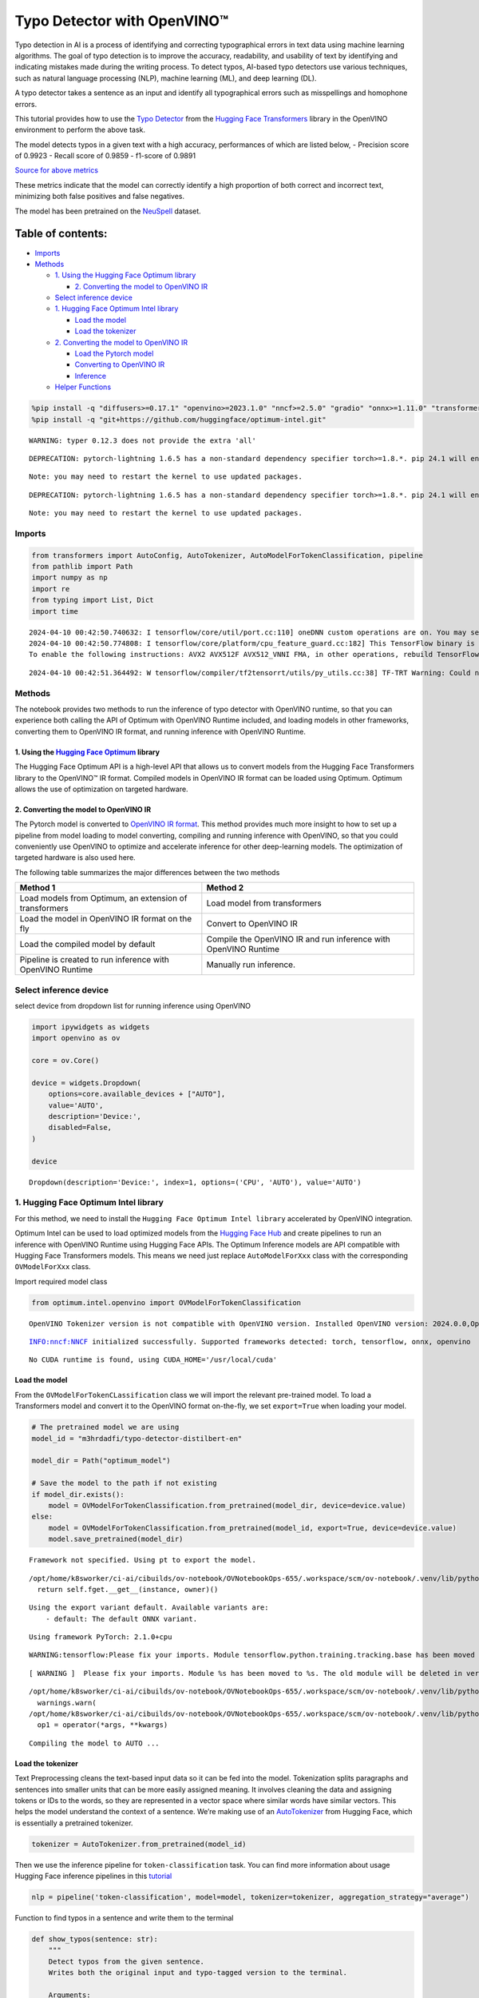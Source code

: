 Typo Detector with OpenVINO™
============================

Typo detection in AI is a process of identifying and correcting
typographical errors in text data using machine learning algorithms. The
goal of typo detection is to improve the accuracy, readability, and
usability of text by identifying and indicating mistakes made during the
writing process. To detect typos, AI-based typo detectors use various
techniques, such as natural language processing (NLP), machine learning
(ML), and deep learning (DL).

A typo detector takes a sentence as an input and identify all
typographical errors such as misspellings and homophone errors.

This tutorial provides how to use the `Typo
Detector <https://huggingface.co/m3hrdadfi/typo-detector-distilbert-en>`__
from the `Hugging Face
Transformers <https://huggingface.co/docs/transformers/index>`__ library
in the OpenVINO environment to perform the above task.

The model detects typos in a given text with a high accuracy,
performances of which are listed below, - Precision score of 0.9923 -
Recall score of 0.9859 - f1-score of 0.9891

`Source for above
metrics <https://huggingface.co/m3hrdadfi/typo-detector-distilbert-en>`__

These metrics indicate that the model can correctly identify a high
proportion of both correct and incorrect text, minimizing both false
positives and false negatives.

The model has been pretrained on the
`NeuSpell <https://github.com/neuspell/neuspell>`__ dataset.

Table of contents:
^^^^^^^^^^^^^^^^^^

-  `Imports <#imports>`__
-  `Methods <#methods>`__

   -  `1. Using the Hugging Face Optimum
      library <#1--using-the-hugging-face-optimum-library>`__

      -  `2. Converting the model to OpenVINO
         IR <#2--converting-the-model-to-openvino-ir>`__

   -  `Select inference device <#select-inference-device>`__
   -  `1. Hugging Face Optimum Intel
      library <#1--hugging-face-optimum-intel-library>`__

      -  `Load the model <#load-the-model>`__
      -  `Load the tokenizer <#load-the-tokenizer>`__

   -  `2. Converting the model to OpenVINO
      IR <#2--converting-the-model-to-openvino-ir>`__

      -  `Load the Pytorch model <#load-the-pytorch-model>`__
      -  `Converting to OpenVINO IR <#converting-to-openvino-ir>`__
      -  `Inference <#inference>`__

   -  `Helper Functions <#helper-functions>`__

.. code:: ipython3

    %pip install -q "diffusers>=0.17.1" "openvino>=2023.1.0" "nncf>=2.5.0" "gradio" "onnx>=1.11.0" "transformers>=4.33.0" "torch>=2.1" --extra-index-url https://download.pytorch.org/whl/cpu
    %pip install -q "git+https://github.com/huggingface/optimum-intel.git"


.. parsed-literal::

    WARNING: typer 0.12.3 does not provide the extra 'all'
    

.. parsed-literal::

    DEPRECATION: pytorch-lightning 1.6.5 has a non-standard dependency specifier torch>=1.8.*. pip 24.1 will enforce this behaviour change. A possible replacement is to upgrade to a newer version of pytorch-lightning or contact the author to suggest that they release a version with a conforming dependency specifiers. Discussion can be found at https://github.com/pypa/pip/issues/12063
    

.. parsed-literal::

    Note: you may need to restart the kernel to use updated packages.


.. parsed-literal::

    DEPRECATION: pytorch-lightning 1.6.5 has a non-standard dependency specifier torch>=1.8.*. pip 24.1 will enforce this behaviour change. A possible replacement is to upgrade to a newer version of pytorch-lightning or contact the author to suggest that they release a version with a conforming dependency specifiers. Discussion can be found at https://github.com/pypa/pip/issues/12063
    

.. parsed-literal::

    Note: you may need to restart the kernel to use updated packages.


Imports
~~~~~~~



.. code:: ipython3

    from transformers import AutoConfig, AutoTokenizer, AutoModelForTokenClassification, pipeline
    from pathlib import Path
    import numpy as np
    import re
    from typing import List, Dict
    import time


.. parsed-literal::

    2024-04-10 00:42:50.740632: I tensorflow/core/util/port.cc:110] oneDNN custom operations are on. You may see slightly different numerical results due to floating-point round-off errors from different computation orders. To turn them off, set the environment variable `TF_ENABLE_ONEDNN_OPTS=0`.
    2024-04-10 00:42:50.774808: I tensorflow/core/platform/cpu_feature_guard.cc:182] This TensorFlow binary is optimized to use available CPU instructions in performance-critical operations.
    To enable the following instructions: AVX2 AVX512F AVX512_VNNI FMA, in other operations, rebuild TensorFlow with the appropriate compiler flags.


.. parsed-literal::

    2024-04-10 00:42:51.364492: W tensorflow/compiler/tf2tensorrt/utils/py_utils.cc:38] TF-TRT Warning: Could not find TensorRT


Methods
~~~~~~~



The notebook provides two methods to run the inference of typo detector
with OpenVINO runtime, so that you can experience both calling the API
of Optimum with OpenVINO Runtime included, and loading models in other
frameworks, converting them to OpenVINO IR format, and running inference
with OpenVINO Runtime.

1. Using the `Hugging Face Optimum <https://huggingface.co/docs/optimum/index>`__ library
'''''''''''''''''''''''''''''''''''''''''''''''''''''''''''''''''''''''''''''''''''''''''



The Hugging Face Optimum API is a high-level API that allows us to
convert models from the Hugging Face Transformers library to the
OpenVINO™ IR format. Compiled models in OpenVINO IR format can be loaded
using Optimum. Optimum allows the use of optimization on targeted
hardware.

2. Converting the model to OpenVINO IR
''''''''''''''''''''''''''''''''''''''



The Pytorch model is converted to `OpenVINO IR
format <https://docs.openvino.ai/2024/documentation/openvino-ir-format.html>`__.
This method provides much more insight to how to set up a pipeline from
model loading to model converting, compiling and running inference with
OpenVINO, so that you could conveniently use OpenVINO to optimize and
accelerate inference for other deep-learning models. The optimization of
targeted hardware is also used here.

The following table summarizes the major differences between the two
methods

+-----------------------------------+----------------------------------+
| Method 1                          | Method 2                         |
+===================================+==================================+
| Load models from Optimum, an      | Load model from transformers     |
| extension of transformers         |                                  |
+-----------------------------------+----------------------------------+
| Load the model in OpenVINO IR     | Convert to OpenVINO IR           |
| format on the fly                 |                                  |
+-----------------------------------+----------------------------------+
| Load the compiled model by        | Compile the OpenVINO IR and run  |
| default                           | inference with OpenVINO Runtime  |
+-----------------------------------+----------------------------------+
| Pipeline is created to run        | Manually run inference.          |
| inference with OpenVINO Runtime   |                                  |
+-----------------------------------+----------------------------------+

Select inference device
~~~~~~~~~~~~~~~~~~~~~~~



select device from dropdown list for running inference using OpenVINO

.. code:: ipython3

    import ipywidgets as widgets
    import openvino as ov
    
    core = ov.Core()
    
    device = widgets.Dropdown(
        options=core.available_devices + ["AUTO"],
        value='AUTO',
        description='Device:',
        disabled=False,
    )
    
    device




.. parsed-literal::

    Dropdown(description='Device:', index=1, options=('CPU', 'AUTO'), value='AUTO')



1. Hugging Face Optimum Intel library
~~~~~~~~~~~~~~~~~~~~~~~~~~~~~~~~~~~~~



For this method, we need to install the
``Hugging Face Optimum Intel library`` accelerated by OpenVINO
integration.

Optimum Intel can be used to load optimized models from the `Hugging
Face Hub <https://huggingface.co/docs/optimum/intel/hf.co/models>`__ and
create pipelines to run an inference with OpenVINO Runtime using Hugging
Face APIs. The Optimum Inference models are API compatible with Hugging
Face Transformers models. This means we need just replace
``AutoModelForXxx`` class with the corresponding ``OVModelForXxx``
class.

Import required model class

.. code:: ipython3

    from optimum.intel.openvino import OVModelForTokenClassification


.. parsed-literal::

    OpenVINO Tokenizer version is not compatible with OpenVINO version. Installed OpenVINO version: 2024.0.0,OpenVINO Tokenizers requires . OpenVINO Tokenizers models will not be added during export.


.. parsed-literal::

    INFO:nncf:NNCF initialized successfully. Supported frameworks detected: torch, tensorflow, onnx, openvino


.. parsed-literal::

    No CUDA runtime is found, using CUDA_HOME='/usr/local/cuda'


Load the model
''''''''''''''



From the ``OVModelForTokenCLassification`` class we will import the
relevant pre-trained model. To load a Transformers model and convert it
to the OpenVINO format on-the-fly, we set ``export=True`` when loading
your model.

.. code:: ipython3

    # The pretrained model we are using
    model_id = "m3hrdadfi/typo-detector-distilbert-en"
    
    model_dir = Path("optimum_model")
    
    # Save the model to the path if not existing
    if model_dir.exists():
        model = OVModelForTokenClassification.from_pretrained(model_dir, device=device.value)
    else:
        model = OVModelForTokenClassification.from_pretrained(model_id, export=True, device=device.value)
        model.save_pretrained(model_dir)


.. parsed-literal::

    Framework not specified. Using pt to export the model.


.. parsed-literal::

    /opt/home/k8sworker/ci-ai/cibuilds/ov-notebook/OVNotebookOps-655/.workspace/scm/ov-notebook/.venv/lib/python3.8/site-packages/torch/_utils.py:831: UserWarning: TypedStorage is deprecated. It will be removed in the future and UntypedStorage will be the only storage class. This should only matter to you if you are using storages directly.  To access UntypedStorage directly, use tensor.untyped_storage() instead of tensor.storage()
      return self.fget.__get__(instance, owner)()


.. parsed-literal::

    Using the export variant default. Available variants are:
        - default: The default ONNX variant.


.. parsed-literal::

    Using framework PyTorch: 2.1.0+cpu


.. parsed-literal::

    WARNING:tensorflow:Please fix your imports. Module tensorflow.python.training.tracking.base has been moved to tensorflow.python.trackable.base. The old module will be deleted in version 2.11.


.. parsed-literal::

    [ WARNING ]  Please fix your imports. Module %s has been moved to %s. The old module will be deleted in version %s.


.. parsed-literal::

    /opt/home/k8sworker/ci-ai/cibuilds/ov-notebook/OVNotebookOps-655/.workspace/scm/ov-notebook/.venv/lib/python3.8/site-packages/transformers/modeling_utils.py:4225: FutureWarning: `_is_quantized_training_enabled` is going to be deprecated in transformers 4.39.0. Please use `model.hf_quantizer.is_trainable` instead
      warnings.warn(
    /opt/home/k8sworker/ci-ai/cibuilds/ov-notebook/OVNotebookOps-655/.workspace/scm/ov-notebook/.venv/lib/python3.8/site-packages/nncf/torch/dynamic_graph/wrappers.py:82: TracerWarning: torch.tensor results are registered as constants in the trace. You can safely ignore this warning if you use this function to create tensors out of constant variables that would be the same every time you call this function. In any other case, this might cause the trace to be incorrect.
      op1 = operator(\*args, \*\*kwargs)


.. parsed-literal::

    Compiling the model to AUTO ...


Load the tokenizer
''''''''''''''''''



Text Preprocessing cleans the text-based input data so it can be fed
into the model. Tokenization splits paragraphs and sentences into
smaller units that can be more easily assigned meaning. It involves
cleaning the data and assigning tokens or IDs to the words, so they are
represented in a vector space where similar words have similar vectors.
This helps the model understand the context of a sentence. We’re making
use of an
`AutoTokenizer <https://huggingface.co/docs/transformers/main_classes/tokenizer>`__
from Hugging Face, which is essentially a pretrained tokenizer.

.. code:: ipython3

    tokenizer = AutoTokenizer.from_pretrained(model_id)

Then we use the inference pipeline for ``token-classification`` task.
You can find more information about usage Hugging Face inference
pipelines in this
`tutorial <https://huggingface.co/docs/transformers/pipeline_tutorial>`__

.. code:: ipython3

    nlp = pipeline('token-classification', model=model, tokenizer=tokenizer, aggregation_strategy="average")

Function to find typos in a sentence and write them to the terminal

.. code:: ipython3

    def show_typos(sentence: str):
        """
        Detect typos from the given sentence.
        Writes both the original input and typo-tagged version to the terminal.
    
        Arguments:
        sentence -- Sentence to be evaluated (string)
        """
        
        typos = [sentence[r["start"]: r["end"]] for r in nlp(sentence)]
    
        detected = sentence
        for typo in typos:
            detected = detected.replace(typo, f'<i>{typo}</i>')
    
        print("[Input]: ", sentence)
        print("[Detected]: ", detected)
        print("-" * 130)

Let’s run a demo using the Hugging Face Optimum API.

.. code:: ipython3

    sentences = [
        "He had also stgruggled with addiction during his time in Congress .",
        "The review thoroughla assessed all aspects of JLENS SuR and CPG esign maturit and confidence .",
        "Letterma also apologized two his staff for the satyation .",
        "Vincent Jay had earlier won France 's first gold in gthe 10km biathlon sprint .",
        "It is left to the directors to figure out hpw to bring the stry across to tye audience .",
        "I wnet to the park yestreday to play foorball with my fiends, but it statred to rain very hevaily and we had to stop.",
        "My faorite restuarant servs the best spahgetti in the town, but they are always so buzy that you have to make a resrvation in advnace.",
        "I was goig to watch a mvoie on Netflx last night, but the straming was so slow that I decided to cancled my subscrpition.",
        "My freind and I went campign in the forest last weekend and saw a beutiful sunst that was so amzing it took our breth away.",
        "I  have been stuying for my math exam all week, but I'm stil not very confidet that I will pass it, because there are so many formuals to remeber."
    ]
    
    start = time.time()
    
    for sentence in sentences:
        show_typos(sentence)
    
    print(f"Time elapsed: {time.time() - start}")    


.. parsed-literal::

    [Input]:  He had also stgruggled with addiction during his time in Congress .
    [Detected]:  He had also <i>stgruggled</i> with addiction during his time in Congress .
    ----------------------------------------------------------------------------------------------------------------------------------
    [Input]:  The review thoroughla assessed all aspects of JLENS SuR and CPG esign maturit and confidence .
    [Detected]:  The review <i>thoroughla</i> assessed all aspects of JLENS SuR and CPG <i>esign maturit</i> and confidence .
    ----------------------------------------------------------------------------------------------------------------------------------
    [Input]:  Letterma also apologized two his staff for the satyation .
    [Detected]:  <i>Letterma</i> also apologized <i>two</i> his staff for the <i>satyation</i> .
    ----------------------------------------------------------------------------------------------------------------------------------
    [Input]:  Vincent Jay had earlier won France 's first gold in gthe 10km biathlon sprint .
    [Detected]:  Vincent Jay had earlier won France 's first gold in <i>gthe</i> 10km biathlon sprint .
    ----------------------------------------------------------------------------------------------------------------------------------
    [Input]:  It is left to the directors to figure out hpw to bring the stry across to tye audience .
    [Detected]:  It is left to the directors to figure out <i>hpw</i> to bring the <i>stry</i> across to <i>tye</i> audience .
    ----------------------------------------------------------------------------------------------------------------------------------
    [Input]:  I wnet to the park yestreday to play foorball with my fiends, but it statred to rain very hevaily and we had to stop.
    [Detected]:  I <i>wnet</i> to the park <i>yestreday</i> to play <i>foorball</i> with my <i>fiends</i>, but it <i>statred</i> to rain very <i>hevaily</i> and we had to stop.
    ----------------------------------------------------------------------------------------------------------------------------------
    [Input]:  My faorite restuarant servs the best spahgetti in the town, but they are always so buzy that you have to make a resrvation in advnace.
    [Detected]:  My <i>faorite restuarant servs</i> the best <i>spahgetti</i> in the town, but they are always so <i>buzy</i> that you have to make a <i>resrvation</i> in <i>advnace</i>.
    ----------------------------------------------------------------------------------------------------------------------------------
    [Input]:  I was goig to watch a mvoie on Netflx last night, but the straming was so slow that I decided to cancled my subscrpition.
    [Detected]:  I was <i>goig</i> to watch a <i>mvoie</i> on <i>Netflx</i> last night, but the <i>straming</i> was so slow that I decided to <i>cancled</i> my <i>subscrpition</i>.
    ----------------------------------------------------------------------------------------------------------------------------------
    [Input]:  My freind and I went campign in the forest last weekend and saw a beutiful sunst that was so amzing it took our breth away.
    [Detected]:  My <i>freind</i> and I went <i>campign</i> in the forest last weekend and saw a <i>beutiful sunst</i> that was so <i>amzing</i> it took our <i>breth</i> away.
    ----------------------------------------------------------------------------------------------------------------------------------
    [Input]:  I  have been stuying for my math exam all week, but I'm stil not very confidet that I will pass it, because there are so many formuals to remeber.
    [Detected]:  I  have been <i>stuying</i> for my math exam all week, but I'm <i>stil</i> not very <i>confidet</i> that I will pass it, because there are so many formuals to <i>remeber</i>.
    ----------------------------------------------------------------------------------------------------------------------------------
    Time elapsed: 0.15964388847351074


2. Converting the model to OpenVINO IR
~~~~~~~~~~~~~~~~~~~~~~~~~~~~~~~~~~~~~~



Load the Pytorch model
''''''''''''''''''''''



Use the ``AutoModelForTokenClassification`` class to load the pretrained
pytorch model.

.. code:: ipython3

    model_id = "m3hrdadfi/typo-detector-distilbert-en"
    model_dir = Path("pytorch_model")
    
    tokenizer = AutoTokenizer.from_pretrained(model_id)
    config = AutoConfig.from_pretrained(model_id)
    
    # Save the model to the path if not existing
    if model_dir.exists():
        model = AutoModelForTokenClassification.from_pretrained(model_dir)
    else:
        model = AutoModelForTokenClassification.from_pretrained(model_id, config=config)
        model.save_pretrained(model_dir)

Converting to OpenVINO IR
'''''''''''''''''''''''''



.. code:: ipython3

    ov_model_path = Path(model_dir) / "typo_detect.xml"
    
    dummy_model_input = tokenizer("This is a sample", return_tensors="pt")
    ov_model = ov.convert_model(model, example_input=dict(dummy_model_input))
    ov.save_model(ov_model, ov_model_path)

Inference
'''''''''



OpenVINO™ Runtime Python API is used to compile the model in OpenVINO IR
format. The Core class from the ``openvino`` module is imported first.
This class provides access to the OpenVINO Runtime API. The ``core``
object, which is an instance of the ``Core`` class, represents the API
and it is used to compile the model. The output layer is extracted from
the compiled model as it is needed for inference.

.. code:: ipython3

    compiled_model = core.compile_model(ov_model, device.value)
    output_layer = compiled_model.output(0)

Helper Functions
~~~~~~~~~~~~~~~~



.. code:: ipython3

    def token_to_words(tokens: List[str]) -> Dict[str, int]:
        """ 
        Maps the list of tokens to words in the original text. 
        Built on the feature that tokens starting with '##' is attached to the previous token as tokens derived from the same word.
    
        Arguments:
        tokens -- List of tokens
    
        Returns:
        map_to_words -- Dictionary mapping tokens to words in original text
        """
        
        word_count = -1
        map_to_words = {}
        for token in tokens:
            if token.startswith('##'):
                map_to_words[token] = word_count
                continue
            word_count += 1
            map_to_words[token] = word_count
        return map_to_words

.. code:: ipython3

    def infer(input_text: str) -> Dict[np.ndarray, np.ndarray]:
        """
        Creating a generic inference function to read the input and infer the result
    
        Arguments:
        input_text -- The text to be infered (String)
    
        Returns:
        result -- Resulting list from inference
        """
        
        tokens = tokenizer(
            input_text,
            return_tensors="np",
        )
        inputs = dict(tokens)
        result = compiled_model(inputs)[output_layer]
        return result

.. code:: ipython3

    def get_typo_indexes(result: Dict[np.ndarray, np.ndarray], map_to_words: Dict[str, int], tokens: List[str]) -> List[int]:
        """ 
        Given results from the inference and tokens-map-to-words, identifies the indexes of the words with typos.
    
        Arguments:
        result -- Result from inference (tensor)
        map_to_words -- Dictionary mapping tokens to words (Dictionary)
    
        Results:
        wrong_words -- List of indexes of words with typos
        """
    
        wrong_words = []
        c = 0
        result_list = result[0][1:-1]
        for i in result_list:
            prob = np.argmax(i)
            if prob == 1:
                if map_to_words[tokens[c]] not in wrong_words:
                    wrong_words.append(map_to_words[tokens[c]])
            c += 1
        return wrong_words

.. code:: ipython3

    def sentence_split(sentence: str) -> List[str]:
        """
        Split the sentence into words and characters
    
        Arguments:
        sentence - Sentence to be split (string)
    
        Returns:
        splitted -- List of words and characters
        """
    
        splitted = re.split("([',. ])",sentence)
        splitted = [x for x in splitted if x != " " and x != ""]
        return splitted

.. code:: ipython3

    def show_typos(sentence: str):
        """
        Detect typos from the given sentence.
        Writes both the original input and typo-tagged version to the terminal.
    
        Arguments:
        sentence -- Sentence to be evaluated (string)
        """
    
        tokens = tokenizer.tokenize(sentence)
        map_to_words = token_to_words(tokens)
        result = infer(sentence)
        typo_indexes = get_typo_indexes(result,map_to_words, tokens)
    
        sentence_words = sentence_split(sentence)
        
        typos = [sentence_words[i] for i in typo_indexes]   
    
        detected = sentence
        for typo in typos:
            detected = detected.replace(typo, f'<i>{typo}</i>')
    
        print("   [Input]: ", sentence)
        print("[Detected]: ", detected)
        print("-" * 130)

Let’s run a demo using the converted OpenVINO IR model.

.. code:: ipython3

    sentences = [
        "He had also stgruggled with addiction during his time in Congress .",
        "The review thoroughla assessed all aspects of JLENS SuR and CPG esign maturit and confidence .",
        "Letterma also apologized two his staff for the satyation .",
        "Vincent Jay had earlier won France 's first gold in gthe 10km biathlon sprint .",
        "It is left to the directors to figure out hpw to bring the stry across to tye audience .",
        "I wnet to the park yestreday to play foorball with my fiends, but it statred to rain very hevaily and we had to stop.",
        "My faorite restuarant servs the best spahgetti in the town, but they are always so buzy that you have to make a resrvation in advnace.",
        "I was goig to watch a mvoie on Netflx last night, but the straming was so slow that I decided to cancled my subscrpition.",
        "My freind and I went campign in the forest last weekend and saw a beutiful sunst that was so amzing it took our breth away.",
        "I  have been stuying for my math exam all week, but I'm stil not very confidet that I will pass it, because there are so many formuals to remeber."
    ]  
    
    start = time.time()
    
    for sentence in sentences:
        show_typos(sentence)
    
    print(f"Time elapsed: {time.time() - start}")


.. parsed-literal::

       [Input]:  He had also stgruggled with addiction during his time in Congress .
    [Detected]:  He had also <i>stgruggled</i> with addiction during his time in Congress .
    ----------------------------------------------------------------------------------------------------------------------------------
       [Input]:  The review thoroughla assessed all aspects of JLENS SuR and CPG esign maturit and confidence .
    [Detected]:  The review <i>thoroughla</i> assessed all aspects of JLENS SuR and CPG <i>esign</i> <i>maturit</i> and confidence .
    ----------------------------------------------------------------------------------------------------------------------------------
       [Input]:  Letterma also apologized two his staff for the satyation .
    [Detected]:  <i>Letterma</i> also apologized <i>two</i> his staff for the <i>satyation</i> .
    ----------------------------------------------------------------------------------------------------------------------------------
       [Input]:  Vincent Jay had earlier won France 's first gold in gthe 10km biathlon sprint .
    [Detected]:  Vincent Jay had earlier won France 's first gold in <i>gthe</i> 10km biathlon sprint .
    ----------------------------------------------------------------------------------------------------------------------------------
       [Input]:  It is left to the directors to figure out hpw to bring the stry across to tye audience .
    [Detected]:  It is left to the directors to figure out <i>hpw</i> to bring the <i>stry</i> across to <i>tye</i> audience .
    ----------------------------------------------------------------------------------------------------------------------------------
       [Input]:  I wnet to the park yestreday to play foorball with my fiends, but it statred to rain very hevaily and we had to stop.
    [Detected]:  I <i>wnet</i> to the park <i>yestreday</i> to play <i>foorball</i> with my <i>fiends</i>, but it <i>statred</i> to rain very <i>hevaily</i> and we had to stop.
    ----------------------------------------------------------------------------------------------------------------------------------
       [Input]:  My faorite restuarant servs the best spahgetti in the town, but they are always so buzy that you have to make a resrvation in advnace.
    [Detected]:  My <i>faorite</i> <i>restuarant</i> <i>servs</i> the best <i>spahgetti</i> in the town, but they are always so <i>buzy</i> that you have to make a <i>resrvation</i> in <i>advnace</i>.
    ----------------------------------------------------------------------------------------------------------------------------------
       [Input]:  I was goig to watch a mvoie on Netflx last night, but the straming was so slow that I decided to cancled my subscrpition.
    [Detected]:  I was <i>goig</i> to watch a <i>mvoie</i> on <i>Netflx</i> last night, but the <i>straming</i> was so slow that I decided to <i>cancled</i> my <i>subscrpition</i>.
    ----------------------------------------------------------------------------------------------------------------------------------
       [Input]:  My freind and I went campign in the forest last weekend and saw a beutiful sunst that was so amzing it took our breth away.
    [Detected]:  My <i>freind</i> and I went <i>campign</i> in the forest last weekend and saw a <i>beutiful</i> <i>sunst</i> that was so <i>amzing</i> it took our <i>breth</i> away.
    ----------------------------------------------------------------------------------------------------------------------------------
       [Input]:  I  have been stuying for my math exam all week, but I'm stil not very confidet that I will pass it, because there are so many formuals to remeber.
    [Detected]:  I  have been <i>stuying</i> for my math exam all week, but I'm <i>stil</i> not very <i>confidet</i> that I will pass it, because there are so many formuals to <i>remeber</i>.
    ----------------------------------------------------------------------------------------------------------------------------------
    Time elapsed: 0.09658956527709961

